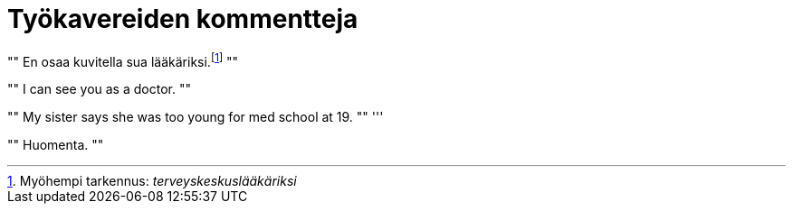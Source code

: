 = Työkavereiden kommentteja

[, Esimies]
""
En osaa kuvitella sua lääkäriksi.footnote:[Myöhempi tarkennus: _terveyskeskuslääkäriksi_]
""
[, Kollega]
""
I can see you as a doctor.
""
[, Kollega]
""
My sister says she was too young for med school at 19.
""
'''
[, Toimari]
""
Huomenta.
""